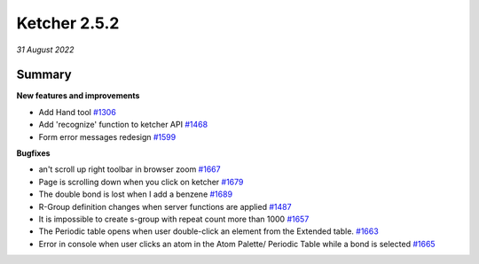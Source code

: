 Ketcher 2.5.2
#############

*31 August 2022*

*******
Summary
*******

**New features and improvements** 

* Add Hand tool `#1306 <https://github.com/epam/ketcher/issues/1306>`__
* Add 'recognize' function to ketcher API `#1468 <https://github.com/epam/ketcher/issues/1468>`__
* Form error messages redesign `#1599 <https://github.com/epam/ketcher/issues/1599>`__

**Bugfixes**

*  an't scroll up right toolbar in browser zoom `#1667 <https://github.com/epam/ketcher/issues/1667>`__
* Page is scrolling down when you click on ketcher `#1679 <https://github.com/epam/ketcher/issues/1679>`__
* The double bond is lost when I add a benzene `#1689 <https://github.com/epam/ketcher/issues/1689>`__
* R-Group definition changes when server functions are applied `#1487 <https://github.com/epam/ketcher/issues/1487>`__
* It is impossible to create s-group with repeat count more than 1000 `#1657 <https://github.com/epam/ketcher/issues/1657>`__
* The Periodic table opens when user double-click an element from the Extended table. `#1663 <https://github.com/epam/ketcher/issues/1663>`__
* Error in console when user clicks an atom in the Atom Palette/ Periodic Table while a bond is selected `#1665 <https://github.com/epam/ketcher/issues/1665>`__
